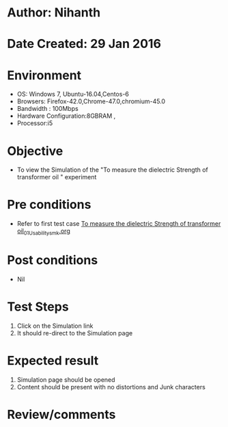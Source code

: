 * Author: Nihanth
* Date Created: 29 Jan 2016
* Environment
  - OS: Windows 7, Ubuntu-16.04,Centos-6
  - Browsers: Firefox-42.0,Chrome-47.0,chromium-45.0
  - Bandwidth : 100Mbps
  - Hardware Configuration:8GBRAM , 
  - Processor:i5

* Objective
  - To view the Simulation of the "To measure the dielectric Strength of transformer oil " experiment

* Pre conditions
  - Refer to first test case [[https://github.com/Virtual-Labs/virtual-power-lab-dei/blob/master/test-cases/integration_test-cases/To measure the dielectric Strength of transformer oil/To measure the dielectric Strength of transformer oil_01_Usability_smk.org][To measure the dielectric Strength of transformer oil_01_Usability_smk.org]]

* Post conditions
  - Nil
* Test Steps
  1. Click on the Simulation link 
  2. It should re-direct to the Simulation page

* Expected result
  1. Simulation page should be opened
  2. Content should be present with no distortions and Junk characters

* Review/comments


